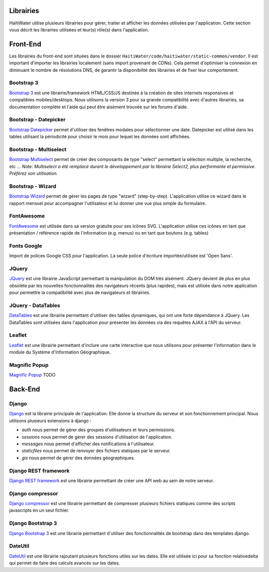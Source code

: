 ==========
Librairies
==========

HaïtiWater utilise plusieurs librairies pour gérer, traiter et afficher les données utilisées par l'application. Cette section
vous décrit les librairies utilisées et leur(s) rôle(s) dans l'application.


=========
Front-End
=========
Les librairies du front-end sont situées dans le dossier ``HaitiWater/code/haitiwater/static-common/vendor``. Il est important
d'importer les librairies localement (sans import provenant de CDNs). Cela permet d'optimiser la connexion en diminuant le nombre
de résolutions DNS, de garantir la disponibilité des librairies et de fixer leur comportement.

Bootstrap 3
-----------
`Bootstrap 3 <https://getbootstrap.com/docs/3.3/>`_ est une librairie/framework HTML/CSS/JS destinée à la création de sites internets
responsives et compatibles mobiles/desktops. Nous utilisons la version 3 pour sa grande compatibilité avec d'autres librairies, sa
documentation complète et l'aide qui peut être aisément trouvée sur les forums d'aide.

Bootstrap - Datepicker
----------------------
`Bootstrap Datepicker <https://github.com/eternicode/bootstrap-datepicker/>`_ permet d'utiliser des fenêtres modales pour sélectionner
une date. Datepicker est utilisé dans les tables utilisant la périodicité pour choisir le mois pour lequel les données sont affichées.

Bootstrap - Multiselect
-----------------------
`Bootstrap Multiselect <https://github.com/davidstutz/bootstrap-multiselect>`_ permet de créer des composants de type "select" permettant
la sélection multiple, la recherche, etc ...
*Note: Multiselect a été remplacé durant le développement par la librairie Select2, plus performante et permissive. Préférez
son utilisation.*

Bootstrap - Wizard
------------------
`Bootstrap Wizard <https://github.com/VinceG/twitter-bootstrap-wizard>`_ permet de gérer les pages de type "wizard" (step-by-step).
L'application utilise ce wizard dans le rapport mensuel pour accompagner l'utilisateur et lui donner une vue plus simple du formulaire.

FontAwesome
-----------
`FontAwesome <https://fontawesome.com>`_ est utilisée dans sa version gratuite pour ses icônes SVG. L'application utilise ces icônes
en tant que présentation / référence rapide de l'information (e.g. menus) ou en tant que boutons (e.g. tables)

Fonts Google
------------
Import de polices Google CSS pour l'application. La seule police d'écriture importée/utilisée est 'Open Sans'.

JQuery
------
`JQuery <https://api.jquery.com/>`_ est une librairie JavaScript permettant la manipulation du DOM très aisément. JQuery devient de plus en plus obsolète par les nouvelles fonctionnalités des navigateurs récents (plus rapides), mais est utilisée dans notre application pour permettre la compatibilité avec plus de navigateurs et librairies.

JQuery - DataTables
-------------------
`DataTables <https://datatables.net/>`_ est une librairie permettant d'utiliser des tables dynamiques, qui ont une forte dépendance à JQuery. Les DataTables sont utilisées dans l'application pour présenter les données via des requêtes AJAX à l'API du serveur.

Leaflet
-------
`Leaflet <https://leafletjs.com/>`_ est une librairie permettant d'inclure une carte interactive que nous utilisons pour présenter l'information dans le module du Système d'Information Géographique.

Magnific Popup
--------------
`Magnific Popup <http://dimsemenov.com/plugins/magnific-popup/>`_ TODO


========
Back-End
========

Django
------
`Django <https://www.djangoproject.com>`_ est la librairie principale de l'application. Elle donne la structure du serveur et son fonctionnement principal. Nous utilisons plusieurs extensions à django :

- *auth* nous permet de gérer des groupes d'utilisateurs et leurs permissions.
- *sessions* nous permet de gérer des sessions d'utilisation de l'application.
- *messages* nous permet d'afficher des notifications à l'utilisateur.
- *staticfiles* nous permet de renvoyer des fichiers statiques par le serveur.
- *gis* nous permet de gérer des données géographiques.

Django REST framework
---------------------
`Django REST framework <https://www.django-rest-framework.org>`_ est une librairie permettant de créer une API web au sein de notre serveur.

Django compressor
-----------------
`Django compressor <https://django-compressor.readthedocs.io/en/stable/>`_ est une librairie permettant de compresser plusieurs fichiers statiques comme des scripts javascripts en un seul fichier.

Django Bootstrap 3
------------------
`Django Bootstrap 3 <https://django-bootstrap3.readthedocs.io/en/latest/quickstart.html>`_ est une librairie permettant d'utiliser des fonctionnalités de bootstrap dans des templates django.

DateUtil
--------
`DateUtil <https://dateutil.readthedocs.io/en/stable/>`_ est une librairie rajoutant plusieurs fonctions utiles sur les dates. Elle est utilisée ici pour sa fonction relativedelta qui permet de faire des calculs avancés sur les dates.
